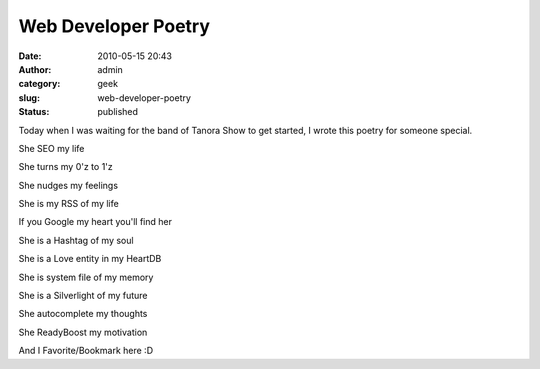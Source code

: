 Web Developer Poetry
####################
:date: 2010-05-15 20:43
:author: admin
:category: geek
:slug: web-developer-poetry
:status: published

Today when I was waiting for the band of Tanora Show to get started, I
wrote this poetry for someone special.

She SEO my life

She turns my 0'z to 1'z

She nudges my feelings

She is my RSS of my life

If you Google my heart you'll find her

She is a Hashtag of my soul

She is a Love entity in my HeartDB

She is system file of my memory

She is a Silverlight of my future

She autocomplete my thoughts

She ReadyBoost my motivation

And I Favorite/Bookmark here :D

